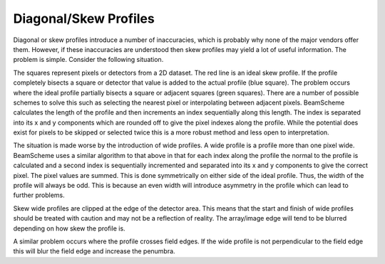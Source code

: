 
.. index:: 
   pair: Algorithms; Profiles diagonal
   pair: Algorithms; Profiles skew

Diagonal/Skew Profiles
======================

Diagonal or skew profiles introduce a number of inaccuracies, which is probably why none of the major vendors offer them. However, if these inaccuracies are understood then skew profiles may yield a lot of useful information. The problem is simple. Consider the following situation.

.. image :: _static/Profile.png
   :align: center

The squares represent pixels or detectors from a 2D dataset. The red line is an ideal skew profile. If the profile completely bisects a square or detector that value is added to the actual profile (blue square). The problem occurs where the ideal profile partially bisects a square or adjacent squares (green squares). There are a number of possible schemes to solve this such as selecting the nearest pixel or interpolating between adjacent pixels. BeamScheme calculates the length of the profile and then increments an index sequentially along this length. The index is separated into its x and y components which are rounded off to give the pixel indexes along the profile. While the potential does exist for pixels to be skipped or selected twice this is a more robust method and less open to interpretation.

The situation is made worse by the introduction of wide profiles. A wide profile is a profile more than one pixel wide. BeamScheme uses a similar algorithm to that above in that for each index along the profile the normal to the profile is calculated and a second index is sequentially incremented and separated into its x and y components to give the correct pixel. The pixel values are summed. This is done symmetrically on either side of the ideal profile. Thus, the width of the profile will always be odd. This is because an even width will introduce asymmetry in the profile which can lead to further problems.

Skew wide profiles are clipped at the edge of the detector area. This means that the start and finish of wide profiles should be treated with caution and may not be a reflection of reality. The array/image edge will tend to be blurred depending on how skew the profile is.

A similar problem occurs where the profile crosses field edges. If the wide profile is not perpendicular to the field edge this will blur the field edge and increase the penumbra.
